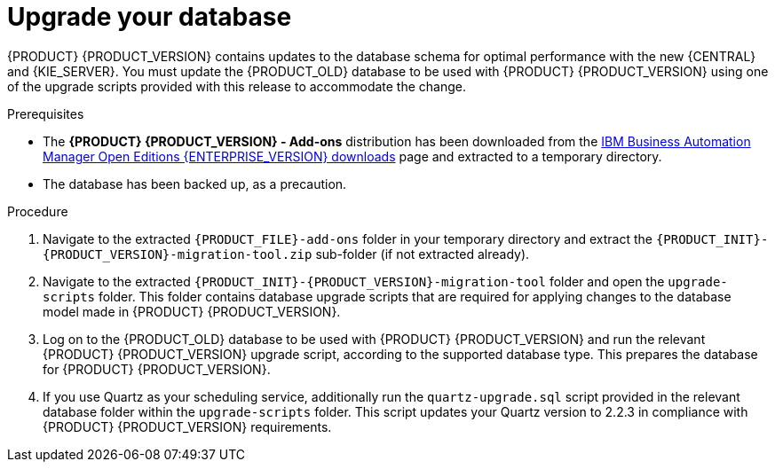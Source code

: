 [id='migration-upgrade-database-proc_{context}']
= Upgrade your database

{PRODUCT} {PRODUCT_VERSION} contains updates to the database schema for optimal performance with the new {CENTRAL} and {KIE_SERVER}. You must update the {PRODUCT_OLD} database to be used with {PRODUCT} {PRODUCT_VERSION} using one of the upgrade scripts provided with this release to accommodate the change.

.Prerequisites
* The *{PRODUCT} {PRODUCT_VERSION} - Add-ons* distribution has been downloaded from the https://www.ibm.com/support/pages/node/6596913[IBM Business Automation Manager Open Editions {ENTERPRISE_VERSION} downloads] page  and extracted to a temporary directory.
* The database has been backed up, as a precaution.

.Procedure
. Navigate to the extracted `{PRODUCT_FILE}-add-ons` folder in your temporary directory and extract the `{PRODUCT_INIT}-{PRODUCT_VERSION}-migration-tool.zip` sub-folder (if not extracted already).
. Navigate to the extracted `{PRODUCT_INIT}-{PRODUCT_VERSION}-migration-tool` folder and open the `upgrade-scripts` folder. This folder contains database upgrade scripts that are required for applying changes to the database model made in {PRODUCT} {PRODUCT_VERSION}.
. Log on to the {PRODUCT_OLD} database to be used with {PRODUCT} {PRODUCT_VERSION} and run the relevant {PRODUCT} {PRODUCT_VERSION} upgrade script, according to the supported database type. This prepares the database for {PRODUCT} {PRODUCT_VERSION}.
. If you use Quartz as your scheduling service, additionally run the `quartz-upgrade.sql` script provided in the relevant database folder within the `upgrade-scripts` folder. This script updates your Quartz version to 2.2.3 in compliance with {PRODUCT} {PRODUCT_VERSION} requirements.
